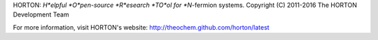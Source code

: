 HORTON: *H*elpful *O*pen-source *R*esearch *TO*ol for *N*-fermion systems.
Copyright (C) 2011-2016 The HORTON Development Team

For more information, visit HORTON's website: http://theochem.github.com/horton/latest
